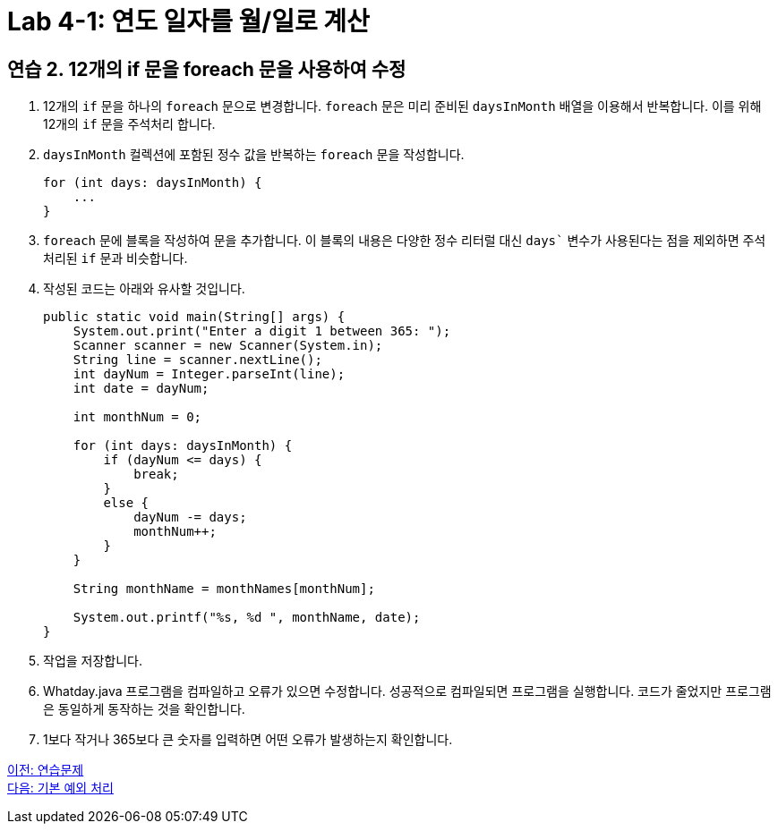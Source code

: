 = Lab 4-1: 연도 일자를 월/일로 계산

== 연습 2. 12개의 if 문을 foreach 문을 사용하여 수정

1.	12개의 `if` 문을 하나의 `foreach` 문으로 변경합니다. `foreach` 문은 미리 준비된 `daysInMonth` 배열을 이용해서 반복합니다. 이를 위해 12개의 `if` 문을 주석처리 합니다.
2.	`daysInMonth` 컬렉션에 포함된 정수 값을 반복하는 `foreach` 문을 작성합니다.
+
[source, java]
----
for (int days: daysInMonth) {
    ...
}
----
+
3.	`foreach` 문에 블록을 작성하여 문을 추가합니다. 이 블록의 내용은 다양한 정수 리터럴 대신 `days`` 변수가 사용된다는 점을 제외하면 주석 처리된 `if` 문과 비슷합니다.
4.	작성된 코드는 아래와 유사할 것입니다.
+
[source, java]
----
public static void main(String[] args) {
    System.out.print("Enter a digit 1 between 365: ");
    Scanner scanner = new Scanner(System.in);
    String line = scanner.nextLine();
    int dayNum = Integer.parseInt(line);
    int date = dayNum;
        
    int monthNum = 0;

    for (int days: daysInMonth) {
        if (dayNum <= days) {
            break;
        }
        else {
            dayNum -= days;
            monthNum++;
        }
    }
        
    String monthName = monthNames[monthNum];    
        
    System.out.printf("%s, %d ", monthName, date);
}
----
+
5.	작업을 저장합니다.
6.	Whatday.java 프로그램을 컴파일하고 오류가 있으면 수정합니다. 성공적으로 컴파일되면 프로그램을 실행합니다. 코드가 줄었지만 프로그램은 동일하게 동작하는 것을 확인합니다.
7.	1보다 작거나 365보다 큰 숫자를 입력하면 어떤 오류가 발생하는지 확인합니다.

link:./18_exercise[이전: 연습문제] +
link:./20_exceptions.adoc[다음: 기본 예외 처리]